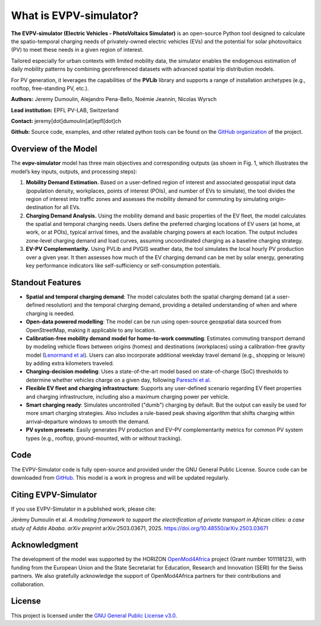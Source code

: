 What is EVPV-simulator?
========================

**The EVPV-simulator (Electric Vehicles - PhotoVoltaics Simulator)** is an open-source Python tool designed to calculate the spatio-temporal charging needs of privately-owned electric vehicles (EVs) and the potential for solar photovoltaics (PV) to meet these needs in a given region of interest.

Tailored especially for urban contexts with limited mobility data, the simulator enables the endogenous estimation of daily mobility patterns by combining georeferenced datasets with advanced spatial trip distribution models.

For PV generation, it leverages the capabilities of the **PVLib** library and supports a range of installation archetypes (e.g., rooftop, free-standing PV, etc.).

**Authors:**  
Jeremy Dumoulin, Alejandro Pena-Bello, Noémie Jeannin, Nicolas Wyrsch

**Lead institution:**  
EPFL PV-LAB, Switzerland

**Contact:**  
jeremy[dot]dumoulin[at]epfl[dot]ch

**Github:**  
Source code, examples, and other related python tools can be found on the `GitHub organization <https://github.com/evpv-simulator>`_ of the project.

Overview of the Model
---------------------

The **evpv-simulator** model has three main objectives and corresponding outputs (as shown in Fig. 1, which illustrates the model’s key inputs, outputs, and processing steps):

1. **Mobility Demand Estimation.** 
   Based on a user-defined region of interest and associated geospatial input data (population density, workplaces, points of interest (POIs), and number of EVs to simulate), the tool divides the region of interest into traffic zones and assesses the mobility demand for commuting by simulating origin-destination for all EVs.

2. **Charging Demand Analysis.**  
   Using the mobility demand and basic properties of the EV fleet, the model calculates the spatial and temporal charging needs. Users define the preferred charging locations of EV users (at home, at work, or at POIs), typical arrival times, and the available charging powers at each location. The output includes zone-level charging demand and load curves, assuming uncoordinated charging as a baseline charging strategy.

3. **EV-PV Complementarity.**  
   Using PVLib and PVGIS weather data, the tool simulates the local hourly PV production over a given year. It then assesses how much of the EV charging demand can be met by solar energy, generating key performance indicators like self-sufficiency or self-consumption potentials.

.. image:: /_static/model_overview_3.jpg
   :width: 100%
   :align: center

.. centered:: *EVPV-Simulator methodology overview. Note that some optional input parameters and additional outputs are not shown.*

Standout Features
-----------------
- **Spatial and temporal charging demand**:  
  The model calculates both the spatial charging demand (at a user-defined resolution) and the temporal charging demand, providing a detailed understanding of when and where charging is needed.

- **Open-data powered modelling**:  
  The model can be run using open-source geospatial data sourced from OpenStreetMap, making it applicable to any location.

- **Calibration-free mobility demand model for home-to-work commuting**:  
  Estimates commuting transport demand by modeling vehicle flows between origins (homes) and destinations (workplaces) using a calibration-free gravity model (`Lenormand et al <https://doi.org/10.1016/j.jtrangeo.2015.12.008>`_). Users can also incorporate additional weekday travel demand (e.g., shopping or leisure) by adding extra kilometers traveled.

- **Charging-decision modeling**:  
  Uses a state-of-the-art model based on state-of-charge (SoC) thresholds to determine whether vehicles charge on a given day, following `Pareschi et al <https://doi.org/10.1016/j.apenergy.2020.115318>`_.

- **Flexible EV fleet and charging infrastructure**:  
  Supports any user-defined scenario regarding EV fleet properties and charging infrastructure, including also a maximum charging power per vehicle.

- **Smart charging ready**:  
  Simulates uncontrolled ("dumb") charging by default. But the output can easily be used for more smart charging strategies. Also includes a rule-based peak shaving algorithm that shifts charging within arrival–departure windows to smooth the demand.

- **PV system presets**:  
  Easily generates PV production and EV–PV complementarity metrics for common PV system types (e.g., rooftop, ground-mounted, with or without tracking).

Code
----
The EVPV-Simulator code is fully open-source and provided under the GNU General Public License. Source code can be downloaded from `GitHub <https://github.com/evpv-simulator>`_. This model is a work in progress and will be updated regularly.

Citing EVPV-Simulator
---------------------
If you use EVPV-Simulator in a published work, please cite:

Jérémy Dumoulin et al. *A modeling framework to support the electrification of private transport in African cities: a case study of Addis Ababa*.  
*arXiv preprint* arXiv:2503.03671, 2025.  
`https://doi.org/10.48550/arXiv.2503.03671 <https://doi.org/10.48550/arXiv.2503.03671>`_

Acknowledgment
--------------

The development of the model was supported by the HORIZON `OpenMod4Africa <https://openmod4africa.eu/>`_ project (Grant number 101118123), with funding from the European Union and the State Secretariat for Education, Research and Innovation (SERI) for the Swiss partners. We also gratefully acknowledge the support of OpenMod4Africa partners for their contributions and collaboration.

License
-------

This project is licensed under the `GNU General Public License v3.0 <https://www.gnu.org/licenses/gpl-3.0.html>`_.





